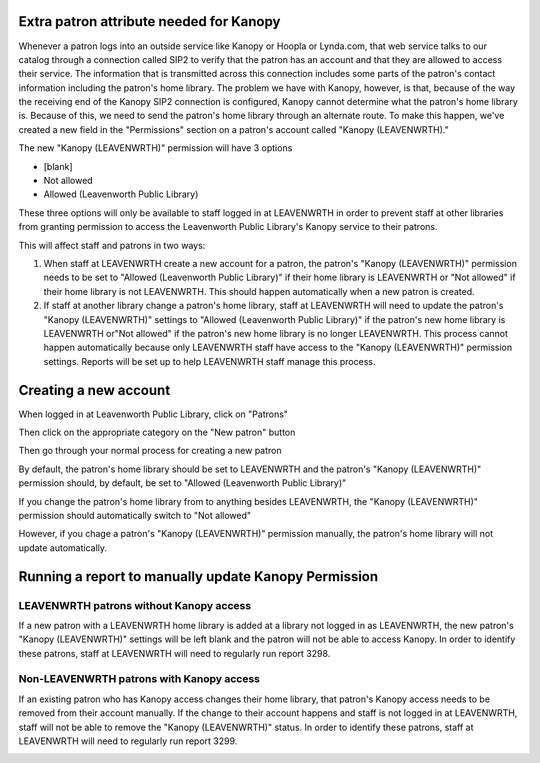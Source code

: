.. # for Parts / * for Chapters / = for sections (“Heading 1”) / - for subsections (“Heading 2”) / ^ for subsubsections (“Heading 3”) / " for paragraphs (“Heading 4”)

Extra patron attribute needed for Kanopy
----------------------------------------

Whenever a patron logs into an outside service like Kanopy or Hoopla or Lynda.com, that web service talks to our catalog through a connection called SIP2 to verify that the patron has an account and that they are allowed to access their service.  The information that is transmitted across this connection includes some parts of the patron's contact information including the patron's home library.  The problem we have with Kanopy, however, is that, because of the way the receiving end of the Kanopy SIP2 connection is configured, Kanopy cannot determine what the patron's home library is.  Because of this, we need to send the patron's home library through an alternate route.  To make this happen, we've created a new field in the "Permissions" section on a patron's account called "Kanopy (LEAVENWRTH)."

The new "Kanopy (LEAVENWRTH)" permission will have 3 options

- [blank]
- Not allowed
- Allowed (Leavenworth Public Library)

These three options will only be available to staff logged in at LEAVENWRTH in order to prevent staff at other libraries from granting permission to access the Leavenworth Public Library's Kanopy service to their patrons.

This will affect staff and patrons in two ways:

#. When staff at LEAVENWRTH create a new account for a patron, the patron's "Kanopy (LEAVENWRTH)" permission needs to be set to "Allowed (Leavenworth Public Library)" if their home library is LEAVENWRTH or "Not allowed" if their home library is not LEAVENWRTH.  This should happen automatically when a new patron is created.
#. If staff at another library change a patron's home library, staff at LEAVENWRTH will need to update the patron's "Kanopy (LEAVENWRTH)" settings to "Allowed (Leavenworth Public Library)" if the patron's new home library is LEAVENWRTH or"Not allowed" if the patron's new home library is no longer LEAVENWRTH.  This process cannot happen automatically because only LEAVENWRTH staff have access to the "Kanopy (LEAVENWRTH)" permission settings.  Reports will be set up to help LEAVENWRTH staff manage this process.

Creating a new account
----------------------

When logged in at Leavenworth Public Library, click on "Patrons"

.. image:: ../../images/kanopy.leavenwrth.010.png

Then click on the appropriate category on the "New patron" button

.. image:: ../../images/kanopy.leavenwrth.020.png

Then go through your normal process for creating a new patron

.. image:: ../../images/kanopy.leavenwrth.030.png

By default, the patron's home library should be set to LEAVENWRTH and the patron's "Kanopy (LEAVENWRTH)" permission should, by default, be set to "Allowed (Leavenworth Public Library)"

.. image:: ../../images/kanopy.leavenwrth.040.png

If you change the patron's home library from to anything besides LEAVENWRTH, the "Kanopy (LEAVENWRTH)" permission should automatically switch to "Not allowed"

.. only:: html

   .. image:: ../../images/kanopy.leavenwrth.050.gif

However, if you chage a patron's "Kanopy (LEAVENWRTH)" permission manually, the patron's home library will not update automatically.


Running a report to manually update Kanopy Permission
-----------------------------------------------------

LEAVENWRTH patrons without Kanopy access
^^^^^^^^^^^^^^^^^^^^^^^^^^^^^^^^^^^^^^^^

If a new patron with a LEAVENWRTH home library is added at a library not logged in as LEAVENWRTH, the new patron's "Kanopy (LEAVENWRTH)" settings will be left blank and the patron will not be able to access Kanopy.  In order to identify these patrons, staff at LEAVENWRTH will need to regularly run report 3298.

.. image:: ../../images/kanopy.leavenwrth.060.png

.. image:: ../../images/kanopy.leavenwrth.070.png

Non-LEAVENWRTH patrons with Kanopy access
^^^^^^^^^^^^^^^^^^^^^^^^^^^^^^^^^^^^^^^^

If an existing patron who has Kanopy access changes their home library, that patron's Kanopy access needs to be removed from their account manually.  If the change to their account happens and staff is not logged in at LEAVENWRTH, staff will not be able to remove the "Kanopy (LEAVENWRTH)" status.  In order to identify these patrons, staff at LEAVENWRTH will need to regularly run report 3299.

.. image:: ../../images/kanopy.leavenwrth.080.png

.. image:: ../../images/kanopy.leavenwrth.070.png
